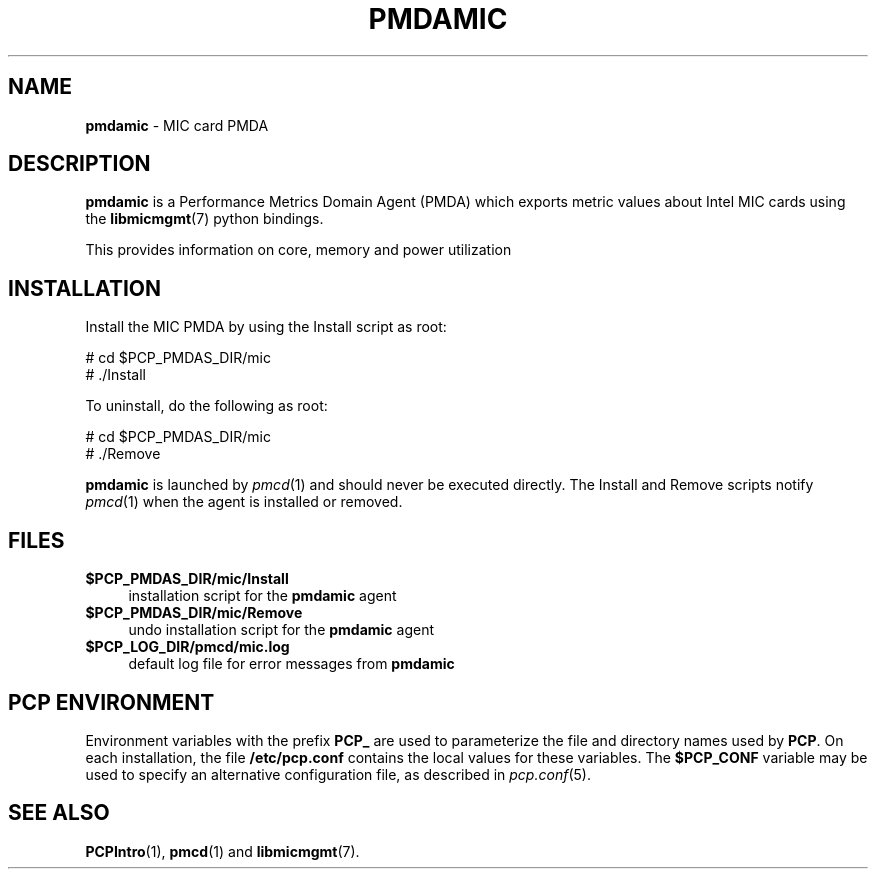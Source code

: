 '\"macro stdmacro
.\"
.\" Copyright (c) 2015 Martins Innus.
.\"
.\" This program is free software; you can redistribute it and/or modify it
.\" under the terms of the GNU General Public License as published by the
.\" Free Software Foundation; either version 2 of the License, or (at your
.\" option) any later version.
.\"
.\" This program is distributed in the hope that it will be useful, but
.\" WITHOUT ANY WARRANTY; without even the implied warranty of MERCHANTABILITY
.\" or FITNESS FOR A PARTICULAR PURPOSE.  See the GNU General Public License
.\" for more details.
.\"
.\"
.TH PMDAMIC 1 "PCP" "Performance Co-Pilot"
.SH NAME
\f3pmdamic\f1 \- MIC card PMDA
.SH DESCRIPTION
\f3pmdamic\f1 is a Performance Metrics Domain Agent (PMDA) which exports
metric values about Intel MIC cards using the
.BR libmicmgmt (7)
python bindings.
.PP
This provides information on core, memory and power utilization
.SH INSTALLATION
Install the MIC PMDA by using the Install script as root:
.PP
      # cd $PCP_PMDAS_DIR/mic
.br
      # ./Install
.PP
To uninstall, do the following as root:
.PP
      # cd $PCP_PMDAS_DIR/mic
.br
      # ./Remove
.PP
\fBpmdamic\fR is launched by \fIpmcd\fR(1) and should never be executed
directly. The Install and Remove scripts notify \fIpmcd\fR(1) when the
agent is installed or removed.
.SH FILES
.IP "\fB$PCP_PMDAS_DIR/mic/Install\fR" 4
installation script for the \fBpmdamic\fR agent
.IP "\fB$PCP_PMDAS_DIR/mic/Remove\fR" 4
undo installation script for the \fBpmdamic\fR agent
.IP "\fB$PCP_LOG_DIR/pmcd/mic.log\fR" 4
default log file for error messages from \fBpmdamic\fR
.SH PCP ENVIRONMENT
Environment variables with the prefix \fBPCP_\fR are used to parameterize
the file and directory names used by \fBPCP\fR. On each installation, the
file \fB/etc/pcp.conf\fR contains the local values for these variables.
The \fB$PCP_CONF\fR variable may be used to specify an alternative
configuration file, as described in \fIpcp.conf\fR(5).
.SH SEE ALSO
.BR PCPIntro (1),
.BR pmcd (1)
and
.BR libmicmgmt (7).
